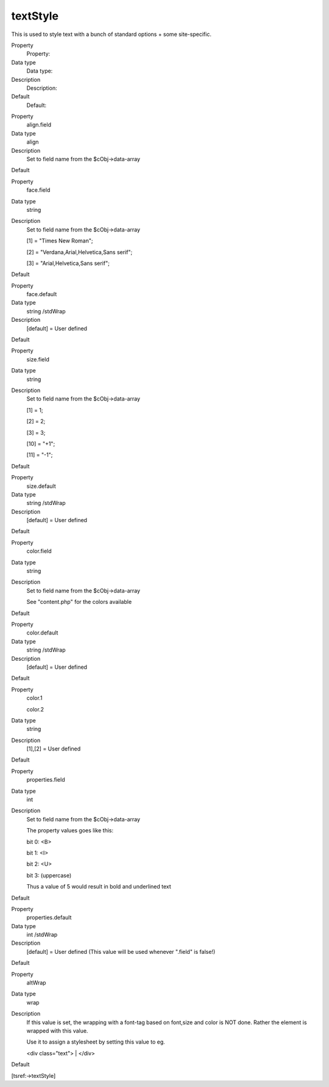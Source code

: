 ﻿

.. ==================================================
.. FOR YOUR INFORMATION
.. --------------------------------------------------
.. -*- coding: utf-8 -*- with BOM.

.. ==================================================
.. DEFINE SOME TEXTROLES
.. --------------------------------------------------
.. role::   underline
.. role::   typoscript(code)
.. role::   ts(typoscript)
   :class:  typoscript
.. role::   php(code)


textStyle
^^^^^^^^^

This is used to style text with a bunch of standard options + some
site-specific.

.. ### BEGIN~OF~TABLE ###

.. container:: table-row

   Property
         Property:
   
   Data type
         Data type:
   
   Description
         Description:
   
   Default
         Default:


.. container:: table-row

   Property
         align.field
   
   Data type
         align
   
   Description
         Set to field name from the $cObj->data-array
   
   Default


.. container:: table-row

   Property
         face.field
   
   Data type
         string
   
   Description
         Set to field name from the $cObj->data-array
         
         [1] = "Times New Roman";
         
         [2] = "Verdana,Arial,Helvetica,Sans serif";
         
         [3] = "Arial,Helvetica,Sans serif";
   
   Default


.. container:: table-row

   Property
         face.default
   
   Data type
         string /stdWrap
   
   Description
         [default] = User defined
   
   Default


.. container:: table-row

   Property
         size.field
   
   Data type
         string
   
   Description
         Set to field name from the $cObj->data-array
         
         [1] = 1;
         
         [2] = 2;
         
         [3] = 3;
         
         [10] = "+1";
         
         [11] = "-1";
   
   Default


.. container:: table-row

   Property
         size.default
   
   Data type
         string /stdWrap
   
   Description
         [default] = User defined
   
   Default


.. container:: table-row

   Property
         color.field
   
   Data type
         string
   
   Description
         Set to field name from the $cObj->data-array
         
         See "content.php" for the colors available
   
   Default


.. container:: table-row

   Property
         color.default
   
   Data type
         string /stdWrap
   
   Description
         [default] = User defined
   
   Default


.. container:: table-row

   Property
         color.1
         
         color.2
   
   Data type
         string
   
   Description
         [1],[2] = User defined
   
   Default


.. container:: table-row

   Property
         properties.field
   
   Data type
         int
   
   Description
         Set to field name from the $cObj->data-array
         
         The property values goes like this:
         
         bit 0: <B>
         
         bit 1: <I>
         
         bit 2: <U>
         
         bit 3: (uppercase)
         
         Thus a value of 5 would result in bold and underlined text
   
   Default


.. container:: table-row

   Property
         properties.default
   
   Data type
         int /stdWrap
   
   Description
         [default] = User defined (This value will be used whenever ".field" is
         false!)
   
   Default


.. container:: table-row

   Property
         altWrap
   
   Data type
         wrap
   
   Description
         If this value is set, the wrapping with a font-tag based on font,size
         and color is NOT done. Rather the element is wrapped with this value.
         
         Use it to assign a stylesheet by setting this value to eg.
         
         <div class="text"> \| </div>
   
   Default


.. ###### END~OF~TABLE ######

[tsref:->textStyle]

